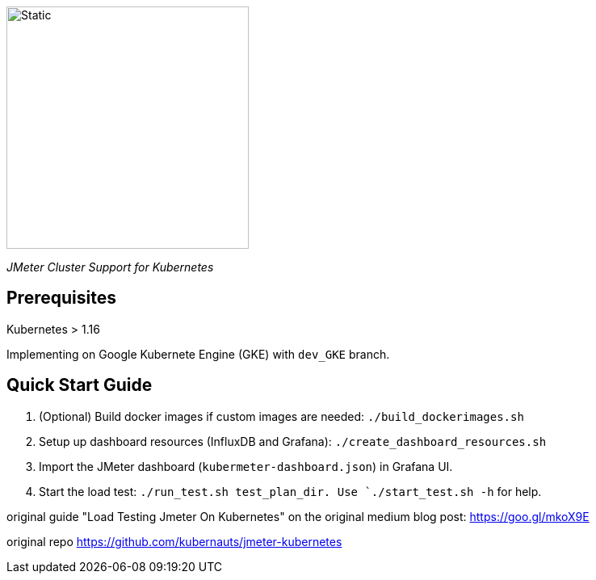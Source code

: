 image::./kuberMeter_logo_text.svg[Static,300]
[.lead]
__JMeter Cluster Support for Kubernetes__

== Prerequisites

Kubernetes > 1.16

Implementing on Google Kubernete Engine (GKE) with `dev_GKE` branch.

== Quick Start Guide


. (Optional) Build docker images if custom images are needed: `./build_dockerimages.sh`

. Setup up dashboard resources (InfluxDB and Grafana): `./create_dashboard_resources.sh`

. Import the JMeter dashboard (`kubermeter-dashboard.json`) in Grafana UI.

. Start the load test: `./run_test.sh test_plan_dir. Use `./start_test.sh -h` for help.

original guide
"Load Testing Jmeter On Kubernetes" on the original medium blog post: https://goo.gl/mkoX9E

original repo
https://github.com/kubernauts/jmeter-kubernetes


